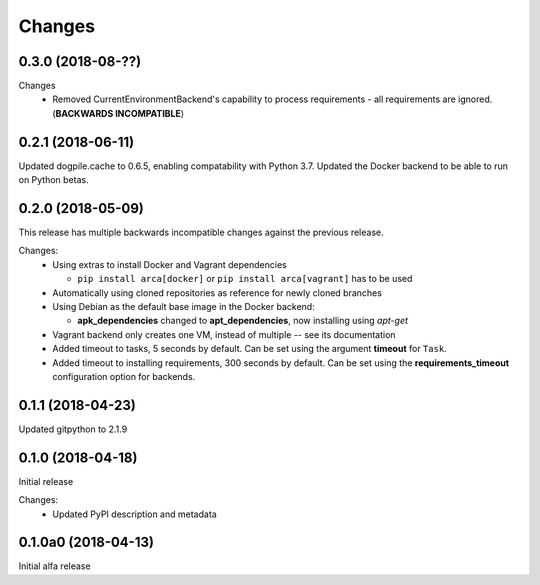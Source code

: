 Changes
=======

0.3.0 (2018-08-??)
******************

Changes
  * Removed CurrentEnvironmentBackend's capability to process requirements - all requirements are ignored. (**BACKWARDS INCOMPATIBLE**)

0.2.1 (2018-06-11)
******************

Updated dogpile.cache to 0.6.5, enabling compatability with Python 3.7.
Updated the Docker backend to be able to run on Python betas.

0.2.0 (2018-05-09)
******************

This release has multiple backwards incompatible changes against the previous release.

Changes:
  * Using extras to install Docker and Vagrant dependencies

    * ``pip install arca[docker]`` or ``pip install arca[vagrant]`` has to be used

  * Automatically using cloned repositories as reference for newly cloned branches
  * Using Debian as the default base image in the Docker backend:

    * **apk_dependencies** changed to **apt_dependencies**, now installing using `apt-get`

  * Vagrant backend only creates one VM, instead of multiple -- see its documentation
  * Added timeout to tasks, 5 seconds by default. Can be set using the argument **timeout** for ``Task``.
  * Added timeout to installing requirements, 300 seconds by default. Can be set using the **requirements_timeout** configuration option for backends.

0.1.1 (2018-04-23)
******************

Updated gitpython to 2.1.9

0.1.0 (2018-04-18)
******************

Initial release

Changes:
 * Updated PyPI description and metadata

0.1.0a0 (2018-04-13)
********************

Initial alfa release
